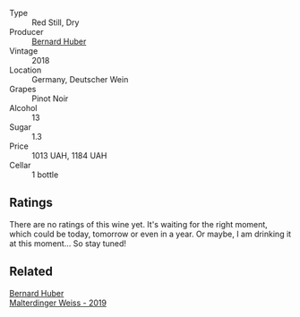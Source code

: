 #+attr_html: :class wine-main-image
[[file:/images/66/fd8a74-24fb-40bb-bca3-f7c03e9c6364/2023-07-15-12-17-47-IMG-8485@512.webp]]

- Type :: Red Still, Dry
- Producer :: [[barberry:/producers/529f9690-8295-438b-a325-fea652f785a6][Bernard Huber]]
- Vintage :: 2018
- Location :: Germany, Deutscher Wein
- Grapes :: Pinot Noir
- Alcohol :: 13
- Sugar :: 1.3
- Price :: 1013 UAH, 1184 UAH
- Cellar :: 1 bottle

** Ratings

There are no ratings of this wine yet. It's waiting for the right moment, which could be today, tomorrow or even in a year. Or maybe, I am drinking it at this moment... So stay tuned!

** Related

#+begin_export html
<div class="flex-container">
  <a class="flex-item flex-item-left" href="/wines/3d56770c-4363-4108-9bac-3af5c1d7d3f3.html">
    <img class="flex-bottle" src="/images/3d/56770c-4363-4108-9bac-3af5c1d7d3f3/2023-07-15-12-15-55-IMG-8482@512.webp"></img>
    <section class="h">Bernard Huber</section>
    <section class="h text-bolder">Malterdinger Weiss - 2019</section>
  </a>

</div>
#+end_export

